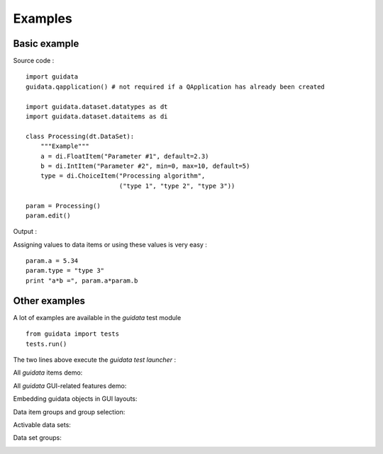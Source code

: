 Examples
========

Basic example
-------------

Source code : ::

 import guidata
 guidata.qapplication() # not required if a QApplication has already been created
 
 import guidata.dataset.datatypes as dt
 import guidata.dataset.dataitems as di
  
 class Processing(dt.DataSet):
     """Example"""
     a = di.FloatItem("Parameter #1", default=2.3)
     b = di.IntItem("Parameter #2", min=0, max=10, default=5)
     type = di.ChoiceItem("Processing algorithm",
                          ("type 1", "type 2", "type 3"))
      
 param = Processing()
 param.edit()

Output :

.. image:: images/basic_example.png

Assigning values to data items or using these values is very easy : ::

 param.a = 5.34
 param.type = "type 3"
 print "a*b =", param.a*param.b


Other examples
--------------

A lot of examples are available in the `guidata` test module ::

 from guidata import tests
 tests.run()

The two lines above execute the `guidata` *test launcher* :

.. image:: images/screenshots/__init__.png

All `guidata` items demo:

.. image:: images/screenshots/all_items.png

All `guidata` GUI-related features demo:

.. image:: images/screenshots/all_features.png

Embedding guidata objects in GUI layouts:

.. image:: images/screenshots/editgroupbox.png

Data item groups and group selection:

.. image:: images/screenshots/bool_selector.png

Activable data sets:

.. image:: images/screenshots/activable_dataset.png

Data set groups:

.. image:: images/screenshots/datasetgroup.png
